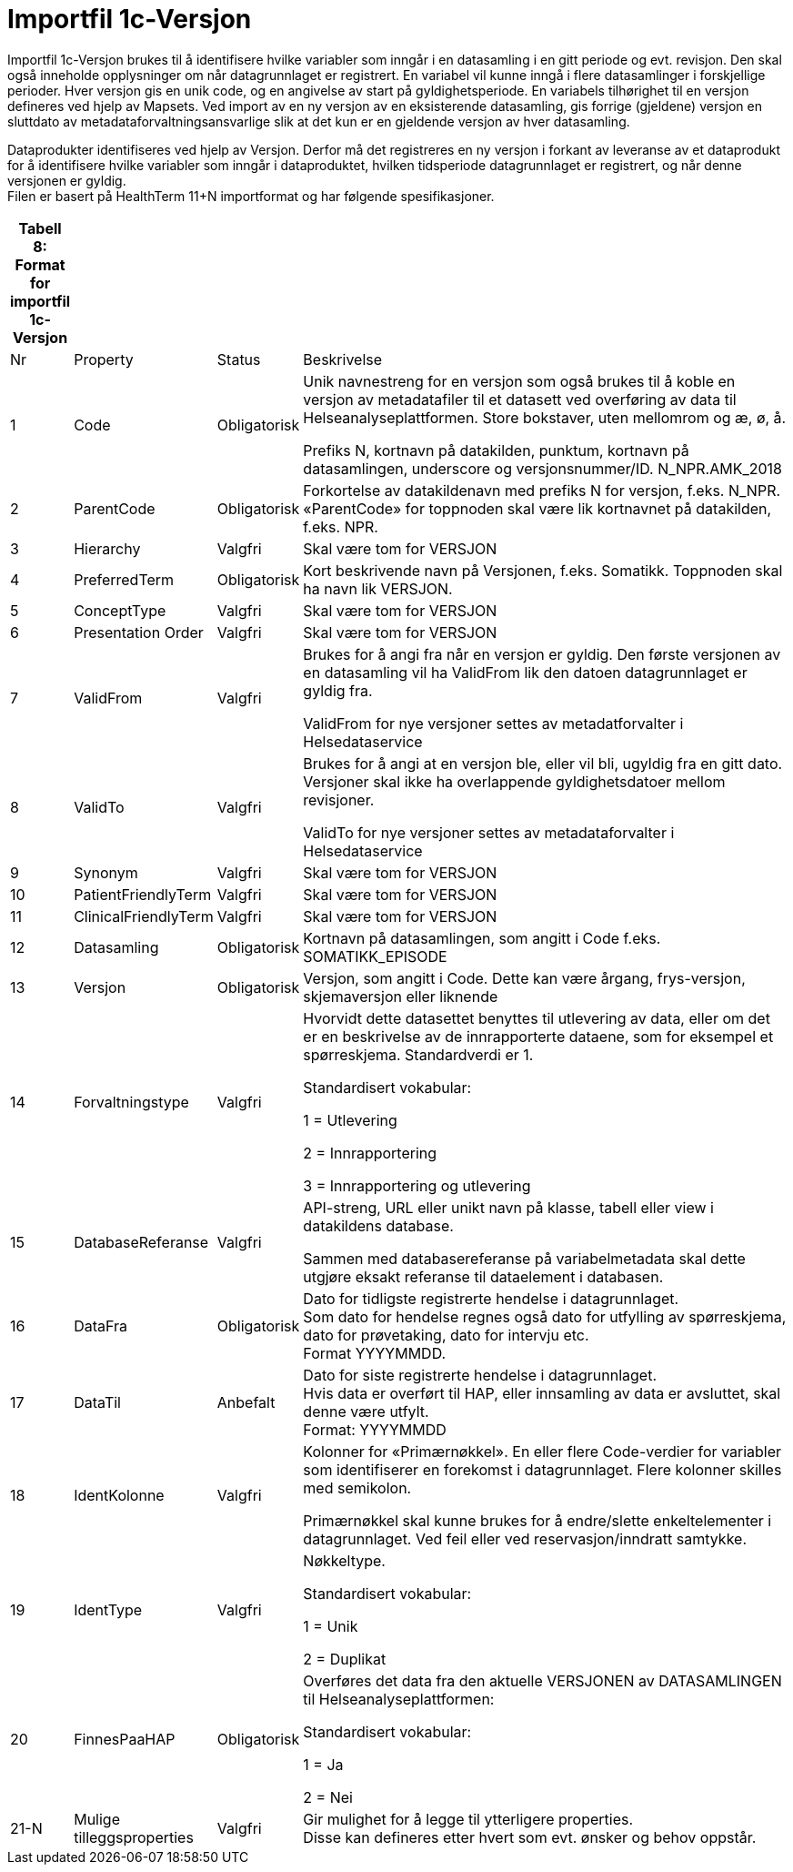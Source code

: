 = Importfil 1c-Versjon [[importfil_1c]]

Importfil 1c-Versjon brukes til å identifisere hvilke variabler som inngår i en datasamling i en gitt periode og evt. revisjon. Den skal også inneholde opplysninger om når datagrunnlaget er registrert. En variabel vil kunne inngå i flere datasamlinger i forskjellige perioder. Hver versjon gis en unik code, og en angivelse av start på gyldighetsperiode. En variabels tilhørighet til en versjon defineres ved hjelp av Mapsets.
Ved import av en ny versjon av en eksisterende datasamling, gis forrige (gjeldene) versjon en sluttdato av metadataforvaltningsansvarlige slik at det kun er en gjeldende versjon av hver datasamling. 

Dataprodukter identifiseres ved hjelp av Versjon. Derfor må det registreres en ny versjon i forkant av leveranse av et dataprodukt for å
identifisere hvilke variabler som inngår i dataproduktet, hvilken tidsperiode datagrunnlaget er registrert, og når denne versjonen er gyldig. +
Filen er basert på HealthTerm 11+N importformat og har følgende spesifikasjoner.

[width="100%",cols="5%,12%,10%,73%",options="header",]
|===
|Tabell 8: Format for importfil 1c-Versjon | | |
|Nr |Property |Status |Beskrivelse

|1 |Code |Obligatorisk a|
Unik navnestreng for en versjon som også brukes til å koble en versjon
av metadatafiler til et datasett ved overføring av data til
Helseanalyseplattformen. Store bokstaver, uten mellomrom og æ, ø, å.

Prefiks N, kortnavn på datakilden, punktum, kortnavn på datasamlingen,
underscore og versjonsnummer/ID. N++_++NPR.AMK++_++2018

|2 |ParentCode |Obligatorisk |Forkortelse av datakildenavn med prefiks N
for versjon, f.eks. N++_++NPR. «ParentCode» for toppnoden skal være lik
kortnavnet på datakilden, f.eks. NPR.

|3 |Hierarchy |Valgfri |Skal være tom for VERSJON

|4 |PreferredTerm |Obligatorisk |Kort beskrivende navn på Versjonen,
f.eks. Somatikk. Toppnoden skal ha navn lik VERSJON.

|5 |ConceptType |Valgfri |Skal være tom for VERSJON

|6 |Presentation Order |Valgfri |Skal være tom for VERSJON

|7 |ValidFrom |Valgfri a|
Brukes for å angi fra når en versjon er gyldig. Den første versjonen av
en datasamling vil ha ValidFrom lik den datoen datagrunnlaget er gyldig
fra.

ValidFrom for nye versjoner settes av metadatforvalter i
Helsedataservice

|8 |ValidTo |Valgfri a|
Brukes for å angi at en versjon ble, eller vil bli, ugyldig fra en gitt
dato. Versjoner skal ikke ha overlappende gyldighetsdatoer mellom
revisjoner.

ValidTo for nye versjoner settes av metadataforvalter i Helsedataservice

|9 |Synonym |Valgfri |Skal være tom for VERSJON

|10 |PatientFriendlyTerm |Valgfri |Skal være tom for VERSJON

|11 |ClinicalFriendlyTerm |Valgfri |Skal være tom for VERSJON

|12 |Datasamling |Obligatorisk |Kortnavn på datasamlingen, som angitt i
Code f.eks. SOMATIKK++_++EPISODE

|13 |Versjon |Obligatorisk |Versjon, som angitt i Code. Dette kan være
årgang, frys-versjon, skjemaversjon eller liknende

|14 |Forvaltningstype |Valgfri a|
Hvorvidt dette datasettet benyttes til utlevering av data, eller om det
er en beskrivelse av de innrapporterte dataene, som for eksempel et
spørreskjema. Standardverdi er 1.

Standardisert vokabular:

1 = Utlevering

2 = Innrapportering

3 = Innrapportering og utlevering

|15 |DatabaseReferanse |Valgfri a|
API-streng, URL eller unikt navn på klasse, tabell eller view i
datakildens database.

Sammen med databasereferanse på variabelmetadata skal dette utgjøre
eksakt referanse til dataelement i databasen.

|16 |DataFra |Obligatorisk |Dato for tidligste registrerte hendelse i
datagrunnlaget. +
Som dato for hendelse regnes også dato for utfylling av spørreskjema,
dato for prøvetaking, dato for intervju etc. +
Format YYYYMMDD.

|17 |DataTil |Anbefalt |Dato for siste registrerte hendelse i
datagrunnlaget. +
Hvis data er overført til HAP, eller innsamling av data er avsluttet,
skal denne være utfylt. +
Format: YYYYMMDD

|18 |IdentKolonne |Valgfri a|
Kolonner for «Primærnøkkel». En eller flere Code-verdier for variabler
som identifiserer en forekomst i datagrunnlaget. Flere kolonner skilles
med semikolon.

Primærnøkkel skal kunne brukes for å endre/slette enkeltelementer i
datagrunnlaget. Ved feil eller ved reservasjon/inndratt samtykke.

|19 |IdentType |Valgfri a|
Nøkkeltype.

Standardisert vokabular:

1 = Unik

2 = Duplikat

|20 |FinnesPaaHAP |Obligatorisk a|
Overføres det data fra den aktuelle VERSJONEN av DATASAMLINGEN til
Helseanalyseplattformen:

Standardisert vokabular:

1 = Ja

2 = Nei

|21-N |Mulige tilleggsproperties |Valgfri |Gir mulighet for å legge til
ytterligere properties. +
Disse kan defineres etter hvert som evt. ønsker og behov oppstår.
|===